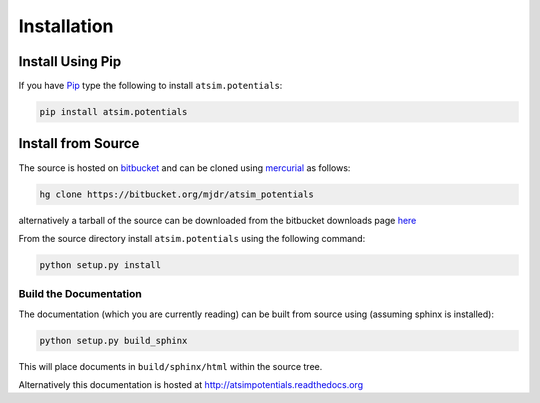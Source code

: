 .. _installation:

************
Installation
************

Install Using Pip
=================

If you have `Pip <http://www.pip-installer.org/>`_ type the following to install ``atsim.potentials``:

.. code:: sh
	
	pip install atsim.potentials


Install from Source
===================

The source is hosted on `bitbucket`_ and can be cloned using `mercurial`_ as follows:

.. code:: sh

	hg clone https://bitbucket.org/mjdr/atsim_potentials  


alternatively a tarball of the source can be downloaded from the bitbucket downloads page `here <https://bitbucket.org/mjdr/atsim_potentials/downloads>`_ 

From the source directory install ``atsim.potentials`` using the following command:

.. code:: sh

	python setup.py install


Build the Documentation
-----------------------

The documentation (which you are currently reading) can be built from source using (assuming sphinx is installed):

.. code:: sh

	python setup.py build_sphinx


This will place documents in ``build/sphinx/html`` within the source tree. 

Alternatively this documentation is hosted at http://atsimpotentials.readthedocs.org


.. _bitbucket: http://https://bitbucket.org/mjdr/atsim_potentials/
.. _mercurial: http://mercurial.selenic.com
